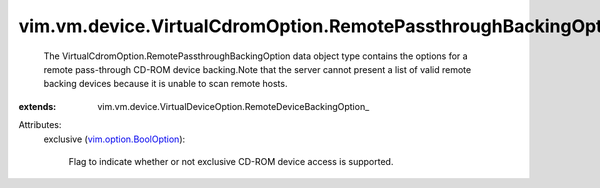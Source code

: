 
vim.vm.device.VirtualCdromOption.RemotePassthroughBackingOption
===============================================================
  The VirtualCdromOption.RemotePassthroughBackingOption data object type contains the options for a remote pass-through CD-ROM device backing.Note that the server cannot present a list of valid remote backing devices because it is unable to scan remote hosts.
:extends: vim.vm.device.VirtualDeviceOption.RemoteDeviceBackingOption_

Attributes:
    exclusive (`vim.option.BoolOption <vim/option/BoolOption.rst>`_):

       Flag to indicate whether or not exclusive CD-ROM device access is supported.
